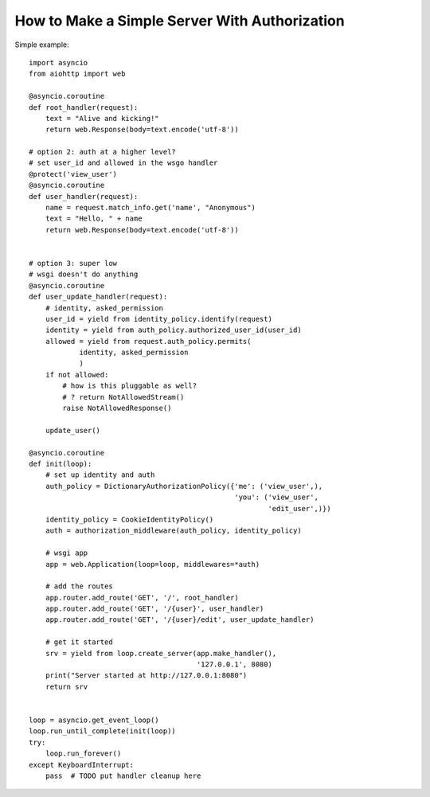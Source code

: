 .. _aiohttp-security-example:

===============================================
How to Make a Simple Server With Authorization
===============================================


Simple example::

    import asyncio
    from aiohttp import web

    @asyncio.coroutine
    def root_handler(request):
        text = "Alive and kicking!"
        return web.Response(body=text.encode('utf-8'))

    # option 2: auth at a higher level?
    # set user_id and allowed in the wsgo handler
    @protect('view_user')
    @asyncio.coroutine
    def user_handler(request):
        name = request.match_info.get('name', "Anonymous")
        text = "Hello, " + name
        return web.Response(body=text.encode('utf-8'))


    # option 3: super low
    # wsgi doesn't do anything
    @asyncio.coroutine
    def user_update_handler(request):
        # identity, asked_permission
        user_id = yield from identity_policy.identify(request)
        identity = yield from auth_policy.authorized_user_id(user_id)
        allowed = yield from request.auth_policy.permits(
                identity, asked_permission
                )
        if not allowed:
            # how is this pluggable as well?
            # ? return NotAllowedStream()
            raise NotAllowedResponse()

        update_user()

    @asyncio.coroutine
    def init(loop):
        # set up identity and auth
        auth_policy = DictionaryAuthorizationPolicy({'me': ('view_user',),
                                                     'you': ('view_user',
                                                             'edit_user',)})
        identity_policy = CookieIdentityPolicy()
        auth = authorization_middleware(auth_policy, identity_policy)

        # wsgi app
        app = web.Application(loop=loop, middlewares=*auth)

        # add the routes
        app.router.add_route('GET', '/', root_handler)
        app.router.add_route('GET', '/{user}', user_handler)
        app.router.add_route('GET', '/{user}/edit', user_update_handler)

        # get it started
        srv = yield from loop.create_server(app.make_handler(),
                                            '127.0.0.1', 8080)
        print("Server started at http://127.0.0.1:8080")
        return srv


    loop = asyncio.get_event_loop()
    loop.run_until_complete(init(loop))
    try:
        loop.run_forever()
    except KeyboardInterrupt:
        pass  # TODO put handler cleanup here
